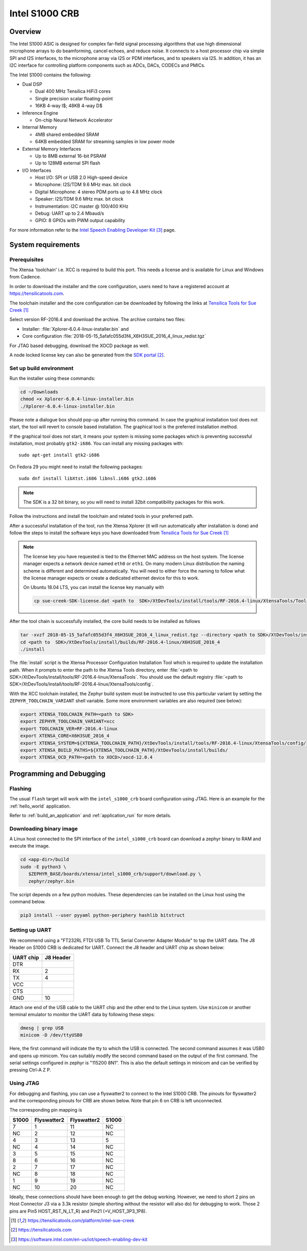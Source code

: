 .. _Intel_S1000:

Intel S1000 CRB
###############

Overview
********

The Intel S1000 ASIC is designed for complex far-field signal processing
algorithms that use high dimensional microphone arrays to do beamforming,
cancel echoes, and reduce noise. It connects to a host processor chip via
simple SPI and I2S interfaces, to the microphone array via I2S or PDM
interfaces, and to speakers via I2S. In addition, it has an I2C interface
for controlling platform components such as ADCs, DACs, CODECs and PMICs.

.. image:: ./intel_s1000_crb.png
   :width: 442px
   :align: center
   :alt: Intel Speech Enabling Developer Kit

The Intel S1000 contains the following:

- Dual DSP

  - Dual 400 MHz Tensilica HiFi3 cores
  - Single precision scalar floating-point
  - 16KB 4-way I$; 48KB 4-way D$

- Inference Engine

  - On-chip Neural Network Accelerator

- Internal Memory

  - 4MB shared embedded SRAM
  - 64KB embedded SRAM for streaming samples in low power mode

- External Memory Interfaces

  - Up to 8MB external 16-bit PSRAM
  - Up to 128MB external SPI flash

- I/O Interfaces

  - Host I/O: SPI or USB 2.0 High-speed device
  - Microphone: I2S/TDM 9.6 MHz max. bit clock
  - Digital Microphone: 4 stereo PDM ports up to 4.8 MHz clock
  - Speaker: I2S/TDM 9.6 MHz max. bit clock
  - Instrumentation: I2C master @ 100/400 KHz
  - Debug: UART up to 2.4 Mbaud/s
  - GPIO: 8 GPIOs with PWM output capability


For more information refer to the `Intel Speech Enabling Developer Kit`_ page.

System requirements
*******************

Prerequisites
=============

The Xtensa 'toolchain' i.e. XCC is required to build this port. This needs a
license and is available for Linux and Windows from Cadence.

In order to download the installer and the core configuration, users need to
have a registered account at https://tensilicatools.com.

The toolchain installer and the core configuration can be downloaded by following
the links at `Tensilica Tools for Sue Creek`_

Select version RF-2016.4 and download the archive. The archive contains two files:

- Installer: :file:`Xplorer-6.0.4-linux-installer.bin` and
- Core configuration
  :file:`2018-05-15_5afafc055d3f4_X6H3SUE_2016_4_linux_redist.tgz`

For JTAG based debugging, download the XOCD package as well.

A node locked license key can also be generated from the `SDK portal`_.

Set up build environment
========================

Run the installer using these commands:

.. code-block:: console

   cd ~/Downloads
   chmod +x Xplorer-6.0.4-linux-installer.bin
   ./Xplorer-6.0.4-linux-installer.bin

Please note a dialogue box should pop-up after running this command. In case the
graphical installation tool does not start, the tool will revert to console
based installation. The graphical tool is the preferred installation method.

If the graphical tool does not start, it means your system is missing some
packages which is preventing successful installation, most probably
``gtk2-i686``.  You can install any missing packages with::

   sudo apt-get install gtk2-i686

On Fedora 29 you might need to install the following packages::

   sudo dnf install libXtst.i686 libnsl.i686 gtk2.i686

.. note::

   The SDK is a 32 bit binary, so you will need to install 32bit compatibility
   packages for this work.

Follow the instructions and install the toolchain and related tools in your
preferred path.

After a successful installation of the tool, run the Xtensa Xplorer (it will run
automatically after installation is done) and follow the steps to install the
software keys you have downloaded from `Tensilica Tools for Sue Creek`_


.. note::

   The license key you have requested is tied to the Ethernet MAC address on the
   host system. The license manager expects a network device named ``eth0`` or
   ``eth1``. On many modern Linux distribution the naming scheme is different
   and determined automatically. You will need to either force the naming to
   follow what the license manager expects or create a dedicated ethernet device
   for this to work.

   On Ubuntu 18.04 LTS, you can install the license key manually with

   .. code-block:: console

      cp sue-creek-SDK-license.dat <path to  SDK>/XtDevTools/install/tools/RF-2016.4-linux/XtensaTools/Tools/lic/license.dat"

After the tool chain is successfully installed, the core build needs to be
installed as follows

.. code-block:: console

   tar -xvzf 2018-05-15_5afafc055d3f4_X6H3SUE_2016_4_linux_redist.tgz --directory <path to SDK>/XtDevTools/install/builds
   cd <path to  SDK>/XtDevTools/install/builds/RF-2016.4-linux/X6H3SUE_2016_4
   ./install

The :file:`install` script is the Xtensa Processor Configuration Installation
Tool which is required to update the installation path. When it prompts to
enter the path to the Xtensa Tools directory, enter
:file:`<path to SDK>/XtDevTools/install/tools/RF-2016.4-linux/XtensaTools`.
You should use the default registry
:file:`<path to SDK>/XtDevTools/install/tools/RF-2016.4-linux/XtensaTools/config`.

With the XCC toolchain installed, the Zephyr build system must be instructed
to use this particular variant by setting the ``ZEPHYR_TOOLCHAIN_VARIANT``
shell variable. Some more environment variables are also required (see below):

.. code-block:: console

   export XTENSA_TOOLCHAIN_PATH=<path to SDK>
   export ZEPHYR_TOOLCHAIN_VARIANT=xcc
   export TOOLCHAIN_VER=RF-2016.4-linux
   export XTENSA_CORE=X6H3SUE_2016_4
   export XTENSA_SYSTEM=${XTENSA_TOOLCHAIN_PATH}/XtDevTools/install/tools/RF-2016.4-linux/XtensaTools/config/
   export XTENSA_BUILD_PATHS=${XTENSA_TOOLCHAIN_PATH}/XtDevTools/install/builds/
   export XTENSA_OCD_PATH=<path to XOCD>/xocd-12.0.4

Programming and Debugging
*************************

Flashing
========

The usual ``flash`` target will work with the ``intel_s1000_crb`` board
configuration using JTAG. Here is an example for the :ref:`hello_world`
application.

.. zephyr-app-commands::
   :zephyr-app: samples/hello_world
   :board: intel_s1000_crb
   :goals: flash

Refer to :ref:`build_an_application` and :ref:`application_run` for
more details.

Downloading binary image
========================

A Linux host connected to the SPI interface of the ``intel_s1000_crb`` board
can download a zephyr binary to RAM and execute the image.

.. code-block:: console

   cd <app-dir>/build
   sudo -E python3 \
      $ZEPHYR_BASE/boards/xtensa/intel_s1000_crb/support/download.py \
      zephyr/zephyr.bin

The script depends on a few python modules. These dependencies can be installed
on the Linux host using the command below.

.. code-block:: console

   pip3 install --user pyyaml python-periphery hashlib bitstruct

Setting up UART
===============

We recommend using a "FT232RL FTDI USB To TTL Serial Converter Adapter Module"
to tap the UART data. The J8 Header on S1000 CRB is dedicated for UART.
Connect the J8 header and UART chip as shown below:

+------------+-----------+
| UART chip  | J8 Header |
+============+===========+
| DTR        |           |
+------------+-----------+
| RX         | 2         |
+------------+-----------+
| TX         | 4         |
+------------+-----------+
| VCC        |           |
+------------+-----------+
| CTS        |           |
+------------+-----------+
| GND        | 10        |
+------------+-----------+

Attach one end of the USB cable to the UART chip and the other end to the
Linux system. Use ``minicom`` or another terminal emulator to monitor the
UART data by following these steps:

.. code-block:: console

   dmesg | grep USB
   minicom -D /dev/ttyUSB0

Here, the first command will indicate the tty to which the USB is connected.
The second command assumes it was USB0 and opens up minicom. You can suitably
modify the second command based on the output of the first command. The serial
settings configured in zephyr is "115200 8N1". This is also the default
settings in minicom and can be verified by pressing Ctrl-A Z P.

Using JTAG
==========

For debugging and flashing, you can use a flyswatter2 to connect to the Intel
S1000 CRB.
The pinouts for flyswatter2 and the corresponding pinouts for CRB are
shown below. Note that pin 6 on CRB is left unconnected.

The corresponding pin mapping is

+-----------+-------------+-------------+-----------+
|   S1000   | Flyswatter2 | Flyswatter2 |   S1000   |
+===========+=============+=============+===========+
|     7     |     1       |     11      |    NC     |
+-----------+-------------+-------------+-----------+
|    NC     |     2       |     12      |    NC     |
+-----------+-------------+-------------+-----------+
|     4     |     3       |     13      |     5     |
+-----------+-------------+-------------+-----------+
|    NC     |     4       |     14      |    NC     |
+-----------+-------------+-------------+-----------+
|     3     |     5       |     15      |    NC     |
+-----------+-------------+-------------+-----------+
|     8     |     6       |     16      |    NC     |
+-----------+-------------+-------------+-----------+
|     2     |     7       |     17      |    NC     |
+-----------+-------------+-------------+-----------+
|    NC     |     8       |     18      |    NC     |
+-----------+-------------+-------------+-----------+
|     1     |     9       |     19      |    NC     |
+-----------+-------------+-------------+-----------+
|    NC     |     10      |     20      |    NC     |
+-----------+-------------+-------------+-----------+

Ideally, these connections should have been enough to get the debug working.
However, we need to short 2 pins on Host Connector J3 via a 3.3k resistor
(simple shorting without the resistor will also do) for debugging to work.
Those 2 pins are Pin5 HOST_RST_N_LT_R) and Pin21 (+V_HOST_3P3_1P8).

.. target-notes::

.. _`FT232 UART`: https://www.amazon.com/FT232RL-Serial-Converter-Adapter-Arduino/dp/B06XDH2VK9

.. _Tensilica Tools for Sue Creek: https://tensilicatools.com/platform/intel-sue-creek

.. _SDK portal: https://tensilicatools.com

.. _Intel Speech Enabling Developer Kit: https://software.intel.com/en-us/iot/speech-enabling-dev-kit
